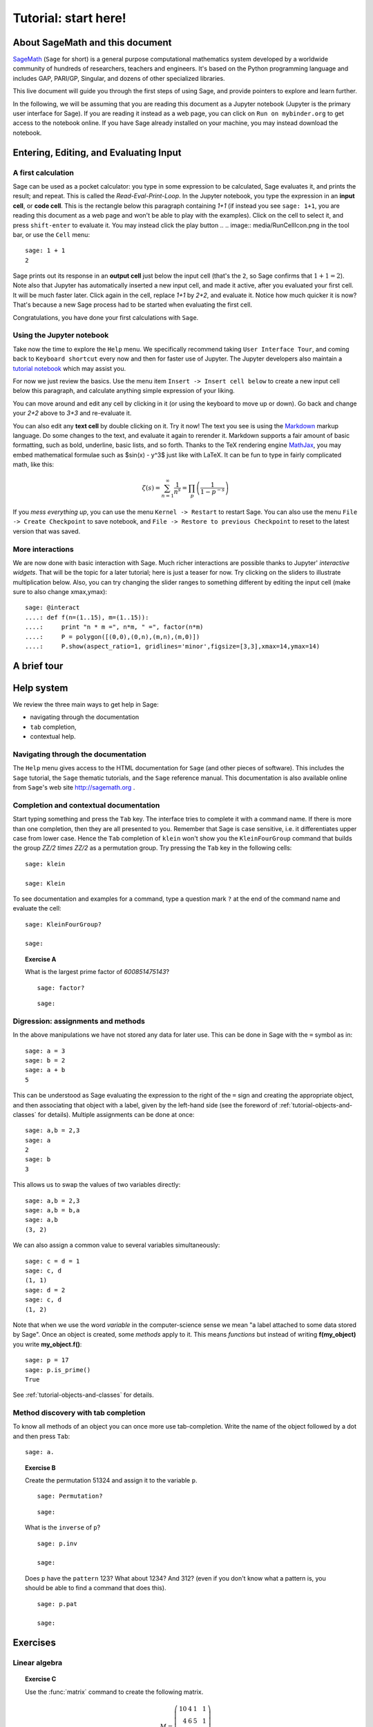 .. _tutorial-start-here:

=====================
Tutorial: start here!
=====================

About SageMath and this document
================================

`SageMath <http://sagemath.org>`_ (``Sage`` for short) is a general
purpose computational mathematics system developed by a worldwide
community of hundreds of researchers, teachers and engineers. It's
based on the Python programming language and includes GAP, PARI/GP,
Singular, and dozens of other specialized libraries.

This live document will guide you through the first steps of using
Sage, and provide pointers to explore and learn further.

In the following, we will be assuming that you are reading this
document as a Jupyter notebook (Jupyter is the primary user interface
for Sage). If you are reading it instead as a web page, you can click
on ``Run on mybinder.org`` to get access to the notebook online. If
you have Sage already installed on your machine, you may instead
download the notebook.

.. TODO::

    - credits on sources of inspiration
    - Make sure the following works: If you just want to try out a few
      things, you may also just click the ``Activate`` button on the
      upper right corner to play with the examples.


Entering, Editing, and Evaluating Input
=======================================

A first calculation
-------------------

Sage can be used as a pocket calculator: you type in some expression
to be calculated, Sage evaluates it, and prints the result; and
repeat. This is called the *Read-Eval-Print-Loop*. In the Jupyter
notebook, you type the expression in an **input cell**, or **code
cell**. This is the rectangle below this paragraph containing `1+1`
(if instead you see ``sage: 1+1``, you are reading this document as a
web page and won't be able to play with the examples). Click on the
cell to select it, and press ``shift-enter`` to evaluate it. You may
instead click the play button
..  .. image:: media/RunCellIcon.png
in the tool bar, or use the ``Cell`` menu::

    sage: 1 + 1
    2

Sage prints out its response in an **output cell** just below the
input cell (that's the ``2``, so Sage confirms that :math:`1+1=2`).
Note also that Jupyter has automatically inserted a new input cell,
and made it active, after you evaluated your first cell. It will be
much faster later. Click again in the cell, replace `1+1` by `2+2`,
and evaluate it. Notice how much quicker it is now? That's because a
new Sage process had to be started when evaluating the first cell.

Congratulations, you have done your first calculations with ``Sage``.

Using the Jupyter notebook
--------------------------

Take now the time to explore the ``Help`` menu. We specifically
recommend taking ``User Interface Tour``, and coming back to
``Keyboard shortcut`` every now and then for faster use of Jupyter.
The Jupyter developers also maintain a `tutorial notebook
<http://nbviewer.jupyter.org/github/ipython/ipython/blob/3.x/examples/Notebook/Index.ipynb>`_
which may assist you.

For now we just review the basics. Use the menu item ``Insert ->
Insert cell below`` to create a new input cell below this paragraph,
and calculate anything simple expression of your liking.

You can move around and edit any cell by clicking in it (or using the
keyboard to move up or down). Go back and change your `2+2` above to
`3+3` and re-evaluate it.

You can also edit any **text cell** by double clicking on it. Try it
now! The text you see is using the
`Markdown
<http://jupyter-notebook.readthedocs.io/en/latest/examples/Notebook/Working%20With%20Markdown%20Cells.html>`_
markup language. Do some changes to the text, and evaluate it again to
rerender it.
Markdown supports a fair amount of basic formatting,
such as bold, underline, basic lists, and so forth.
Thanks to the TeX rendering engine
`MathJax <http://www.mathjax.org/>`_, you may
embed mathematical formulae such as $\sin(x) - y^3$ just like with LaTeX.
It can be fun to type in fairly complicated math, like this:

.. MATH::

   \zeta(s)=\sum_{n=1}^{\infty}\frac{1}{n^s}=\prod_p \left(\frac{1}{1-p^{-s}}\right)

If you *mess everything up*, you can use the menu ``Kernel ->
Restart`` to restart Sage. You can also use the menu ``File -> Create
Checkpoint`` to save notebook, and ``File -> Restore to previous
Checkpoint`` to reset to the latest version that was saved.

More interactions
-----------------

We are now done with basic interaction with Sage. Much richer
interactions are possible thanks to Jupyter' *interactive widgets*.
That will be the topic for a later tutorial; here is just a teaser for
now. Try clicking on the sliders to illustrate multiplication below.
Also, you can try changing the slider ranges to something different by
editing the input cell (make sure to also change xmax,ymax)::

    sage: @interact
    ....: def f(n=(1..15), m=(1..15)):
    ....:     print "n * m =", n*m, " =", factor(n*m)
    ....:     P = polygon([(0,0),(0,n),(m,n),(m,0)])
    ....:     P.show(aspect_ratio=1, gridlines='minor',figsize=[3,3],xmax=14,ymax=14)


A brief tour
============

.. TODO::

   Here, or in a separate file, a list of striking examples showcasing
   the different areas covered by Sage.


Help system
===========

We review the three main ways to get help in Sage:

- navigating through the documentation
- ``tab`` completion,
- contextual help.

Navigating through the documentation
------------------------------------

The ``Help`` menu gives access to the HTML documentation for ``Sage``
(and other pieces of software). This includes the ``Sage`` tutorial,
the ``Sage`` thematic tutorials, and the ``Sage`` reference manual.
This documentation is also available online from ``Sage``'s web site
http://sagemath.org .

Completion and contextual documentation
---------------------------------------

Start typing something and press the ``Tab`` key. The interface tries to
complete it with a command name. If there is more than one completion, then
they are all presented to you. Remember that Sage is case sensitive, i.e. it
differentiates upper case from lower case. Hence the ``Tab`` completion of
``klein`` won't show you the ``KleinFourGroup`` command that builds the group
`\ZZ/2 \times \ZZ/2` as a permutation group. Try pressing the ``Tab``
key in the following cells:

.. skip

::

    sage: klein

    sage: Klein

To see documentation and examples for a command, type a question mark
``?`` at the end of the command name and evaluate the cell:

.. skip

::

    sage: KleinFourGroup?

    sage:

.. TOPIC:: Exercise A

    What is the largest prime factor of `600851475143`?

    .. skip

    ::

        sage: factor?

    ::

        sage: 

Digression: assignments and methods
-----------------------------------

In the above manipulations we have not stored any data for
later use. This can be done in Sage with the ``=`` symbol as in::

    sage: a = 3
    sage: b = 2
    sage: a + b
    5

This can be understood as Sage evaluating the expression to the right
of the ``=`` sign and creating the appropriate object, and then
associating that object with a label, given by the left-hand side (see
the foreword of :ref:`tutorial-objects-and-classes` for
details). Multiple assignments can be done at once::

    sage: a,b = 2,3
    sage: a
    2
    sage: b
    3

This allows us to swap the values of two variables directly::

    sage: a,b = 2,3
    sage: a,b = b,a
    sage: a,b
    (3, 2)

We can also assign a common value to several variables simultaneously::

    sage: c = d = 1
    sage: c, d
    (1, 1)
    sage: d = 2
    sage: c, d
    (1, 2)

Note that when we use the word *variable* in the computer-science sense we
mean "a label attached to some data stored by Sage". Once an object is
created, some *methods* apply to it. This means *functions* but instead of
writing **f(my_object)** you write **my_object.f()**::

    sage: p = 17
    sage: p.is_prime()
    True

See :ref:`tutorial-objects-and-classes` for details.

Method discovery with tab completion
------------------------------------

.. TODO:: Replace the examples below by less specialized ones

To know all methods of an object you can once more use tab-completion.
Write the name of the object followed by a dot and then press ``Tab``:

.. skip

::

    sage: a.

.. TOPIC:: Exercise B

    Create the permutation 51324 and assign it to the variable ``p``.

    .. skip

    ::

        sage: Permutation?

    ::

        sage: 


    What is the ``inverse`` of ``p``?

    .. skip

    ::

        sage: p.inv

        sage: 

    Does ``p`` have the ``pattern`` 123? What about 1234? And 312? (even if you don't
    know what a pattern is, you should be able to find a command that does this).

    .. skip

    ::

        sage: p.pat

        sage: 


Exercises
=========

Linear algebra
--------------

.. TOPIC:: Exercise C

    Use the :func:`matrix` command to create the following matrix.

    .. MATH::

        M = \left(\begin{array}{rrrr}
        10 & 4 & 1 & 1 \\
        4 & 6 & 5 & 1 \\
        1 & 5 & 6 & 4 \\
        1 & 1 & 4 & 10
        \end{array}\right)

    .. skip

    ::

        sage: matrix?

    ::

        sage: 

    Then, using methods of the matrix,

    1. Compute the determinant of the matrix.
    2. Compute the echelon form of the matrix.
    3. Compute the eigenvalues of the matrix.
    4. Compute the kernel of the matrix.
    5. Compute the LLL decomposition of the matrix (and lookup the
       documentation for what LLL is if needed!)

    ::

        sage: 

        sage: 

    Now that you know how to access the different methods of matrices,

    6. Create the vector `v = (1,-1,-1,1)`.
    7. Compute the two products: `M\cdot v` and `v\cdot M`. What mathematically
       borderline operation is Sage doing implicitly?

    .. skip

    ::

        sage: vector?

    ::

        sage: 

.. NOTE::

    Vectors in Sage are row vectors. A method such as ``eigenspaces`` might not
    return what you expect, so it is best to specify ``eigenspaces_left`` or
    ``eigenspaces_right`` instead. Same thing for kernel (``left_kernel`` or
    ``right_kernel``), and so on.


Plotting
--------

The :func:`plot` command allows you to draw plots of functions. Recall
that you can access the documentation by pressing the ``tab`` key
after writing ``plot?`` in a cell:

.. skip

::

    sage: plot?

::

    sage: 

Here is a simple example::

    sage: var('x')   # make sure x is a symbolic variable
    x
    sage: plot(sin(x^2), (x,0,10))
    Graphics object consisting of 1 graphics primitive

Here is a more complicated plot. Try to change every single input to the plot
command in some way, evaluating to see what happens::

    sage: P = plot(sin(x^2), (x,-2,2), rgbcolor=(0.8,0,0.2), thickness=3, linestyle='--', fill='axis')
    sage: show(P, gridlines=True)

Above we used the :func:`show` command to show a plot after it was created. You can
also use ``P.show`` instead::

    sage: P.show(gridlines=True)

Try putting the cursor right after ``P.show(`` and pressing tab to get a list of
the options for how you can change the values of the given inputs.

.. skip

::

    sage: P.show(

Plotting multiple functions at once is as easy as adding them together::

    sage: P1 = plot(sin(x), (x,0,2*pi))
    sage: P2 = plot(cos(x), (x,0,2*pi), rgbcolor='red')
    sage: P1 + P2
    Graphics object consisting of 2 graphics primitives

Symbolic Expressions
--------------------

Here is an example of a symbolic function::

    sage: f(x) = x^4 - 8*x^2 - 3*x + 2
    sage: f(x)
    x^4 - 8*x^2 - 3*x + 2

    sage: f(-3)
    20

This is an example of a function in the *mathematical* variable `x`. When Sage
starts, it defines the symbol `x` to be a mathematical variable. If you want
to use other symbols for variables, you must define them first::

    sage: x^2
    x^2
    sage: u + v
    Traceback (most recent call last):
    ...
    NameError: name 'u' is not defined

    sage: var('u v')
    (u, v)
    sage: u + v
    u + v

Still, it is possible to define symbolic functions without first
defining their variables::

    sage: f(w) = w^2
    sage: f(3)
    9

In this case those variables are defined implicitly::

    sage: w
    w

.. TOPIC:: Exercise D

    Define the symbolic function `f(x) = x \sin(x^2)`. Plot `f` on the
    domain `[-3,3]` and color it red. Use the :func:`find_root` method to
    numerically approximate the root of `f` on the interval `[1,2]`::

        sage: 

    Compute the tangent line to `f` at `x=1`::

        sage: 

    Plot `f` and the tangent line to `f` at `x=1` in one image::

        sage: 

.. TOPIC:: Exercise E (Advanced)

     Solve the following equation for `y`:

    .. MATH::

        y = 1 + x y^2

    There are two solutions, take the one for which `\lim_{x\to0}y(x)=1`.
    (Don't forget to create the variables `x` and `y`!).

    ::

        sage: 

    Expand `y` as a truncated Taylor series around `0` and containing
    `n=10` terms.

    ::

        sage: 

    Do you recognize the coefficients of the Taylor series expansion? You might
    want to use the `On-Line Encyclopedia of Integer Sequences
    <http://oeis.org>`_, or better yet, Sage's class :class:`OEIS` which
    queries the encyclopedia:

    .. skip

    ::


        sage: oeis?

    ::

        sage: 

Congratulations for completing your first Sage tutorial!

Exploring further
=================

Accessing Sage
--------------

- The `Sage cell service <sagecell.sagemath.org>`_ lets you evaluate
  individual Sage commands.

- In general, Sage computations can be embedded in any web page using
  `Thebelab <https://sage-package.readthedocs.io/en/latest/sage_package/thebe.html>`_
  or the `Sage-cell server <https://sagecell.sagemath.org/>`_.

- `Binder <http://mybinder.org>`_ is a service that lets you run
  Jupyter online on top of an arbitrary software stack. Sessions are
  free, anonymous, and temporary. You can use one of the existing
  repositories, or create your own.

  .. TODO:: add links about both

- `Cocalc <http://cocalc.com>`_ (Collaborative Calculation) is an online
  service that gives access to a wealth of computational systems,
  including Sage, with extra goodies for teaching. It's free for basic
  usage.

- `JupyterHub <https://jupyter.org/hub>`_ lets you (or your
  institution or ...) deploy multiuser Jupyter service.

- The `Sage Debian Live <https://sagedebianlive.metelu.net/>`_ USB key
  let's you run Linux with Sage and many other goodies on your
  computer without having to install them.

- Sage can be
  `installed on most major operating systems <https://doc.sagemath.org/html/en/installation/>`_
  (Linux, MacOS, Windows), through usual package managers or installers,
  or by compiling from source.

Ways to use Sage
----------------

There are many ways beyond the Jupyter notebook to use Sage:
interactive command line, programs scripts, ...
See the `Sage tutorial <https://doc.sagemath.org/html/en/tutorial/introduction.html#ways-to-use-sage>`_.

.. NOTE::

    Sage used to have its own legacy notebook system, which has been
    phased out in favor of Jupyter. If you have old notebooks, here is
    `how to migrate them <https://doc.sagemath.org/html/en/prep/Logging-On.html#the-export-screen-and-jupyter-notebook>`_.

Resources
---------

- Sage's web page: http://sagemath.org
- The open book `Computational Mathematics with Sage <http://sagebook.gforge.inria.fr/english.html>`_
  (originally written in `French <http://sagebook.gforge.inria.fr/>`; also translated in `German <http://www.loria.fr/~zimmerma/sagebook/CalculDeutsch.pdf/>`)
- :ref:`Sage's main tutorial <tutorial>`
- `Sage's official thematic tutorials <http://doc.sagemath.org/html/en/thematic_tutorials/index.html>`_
- `More Sage tutorials <https://more-sagemath-tutorials.readthedocs.io/>`_
